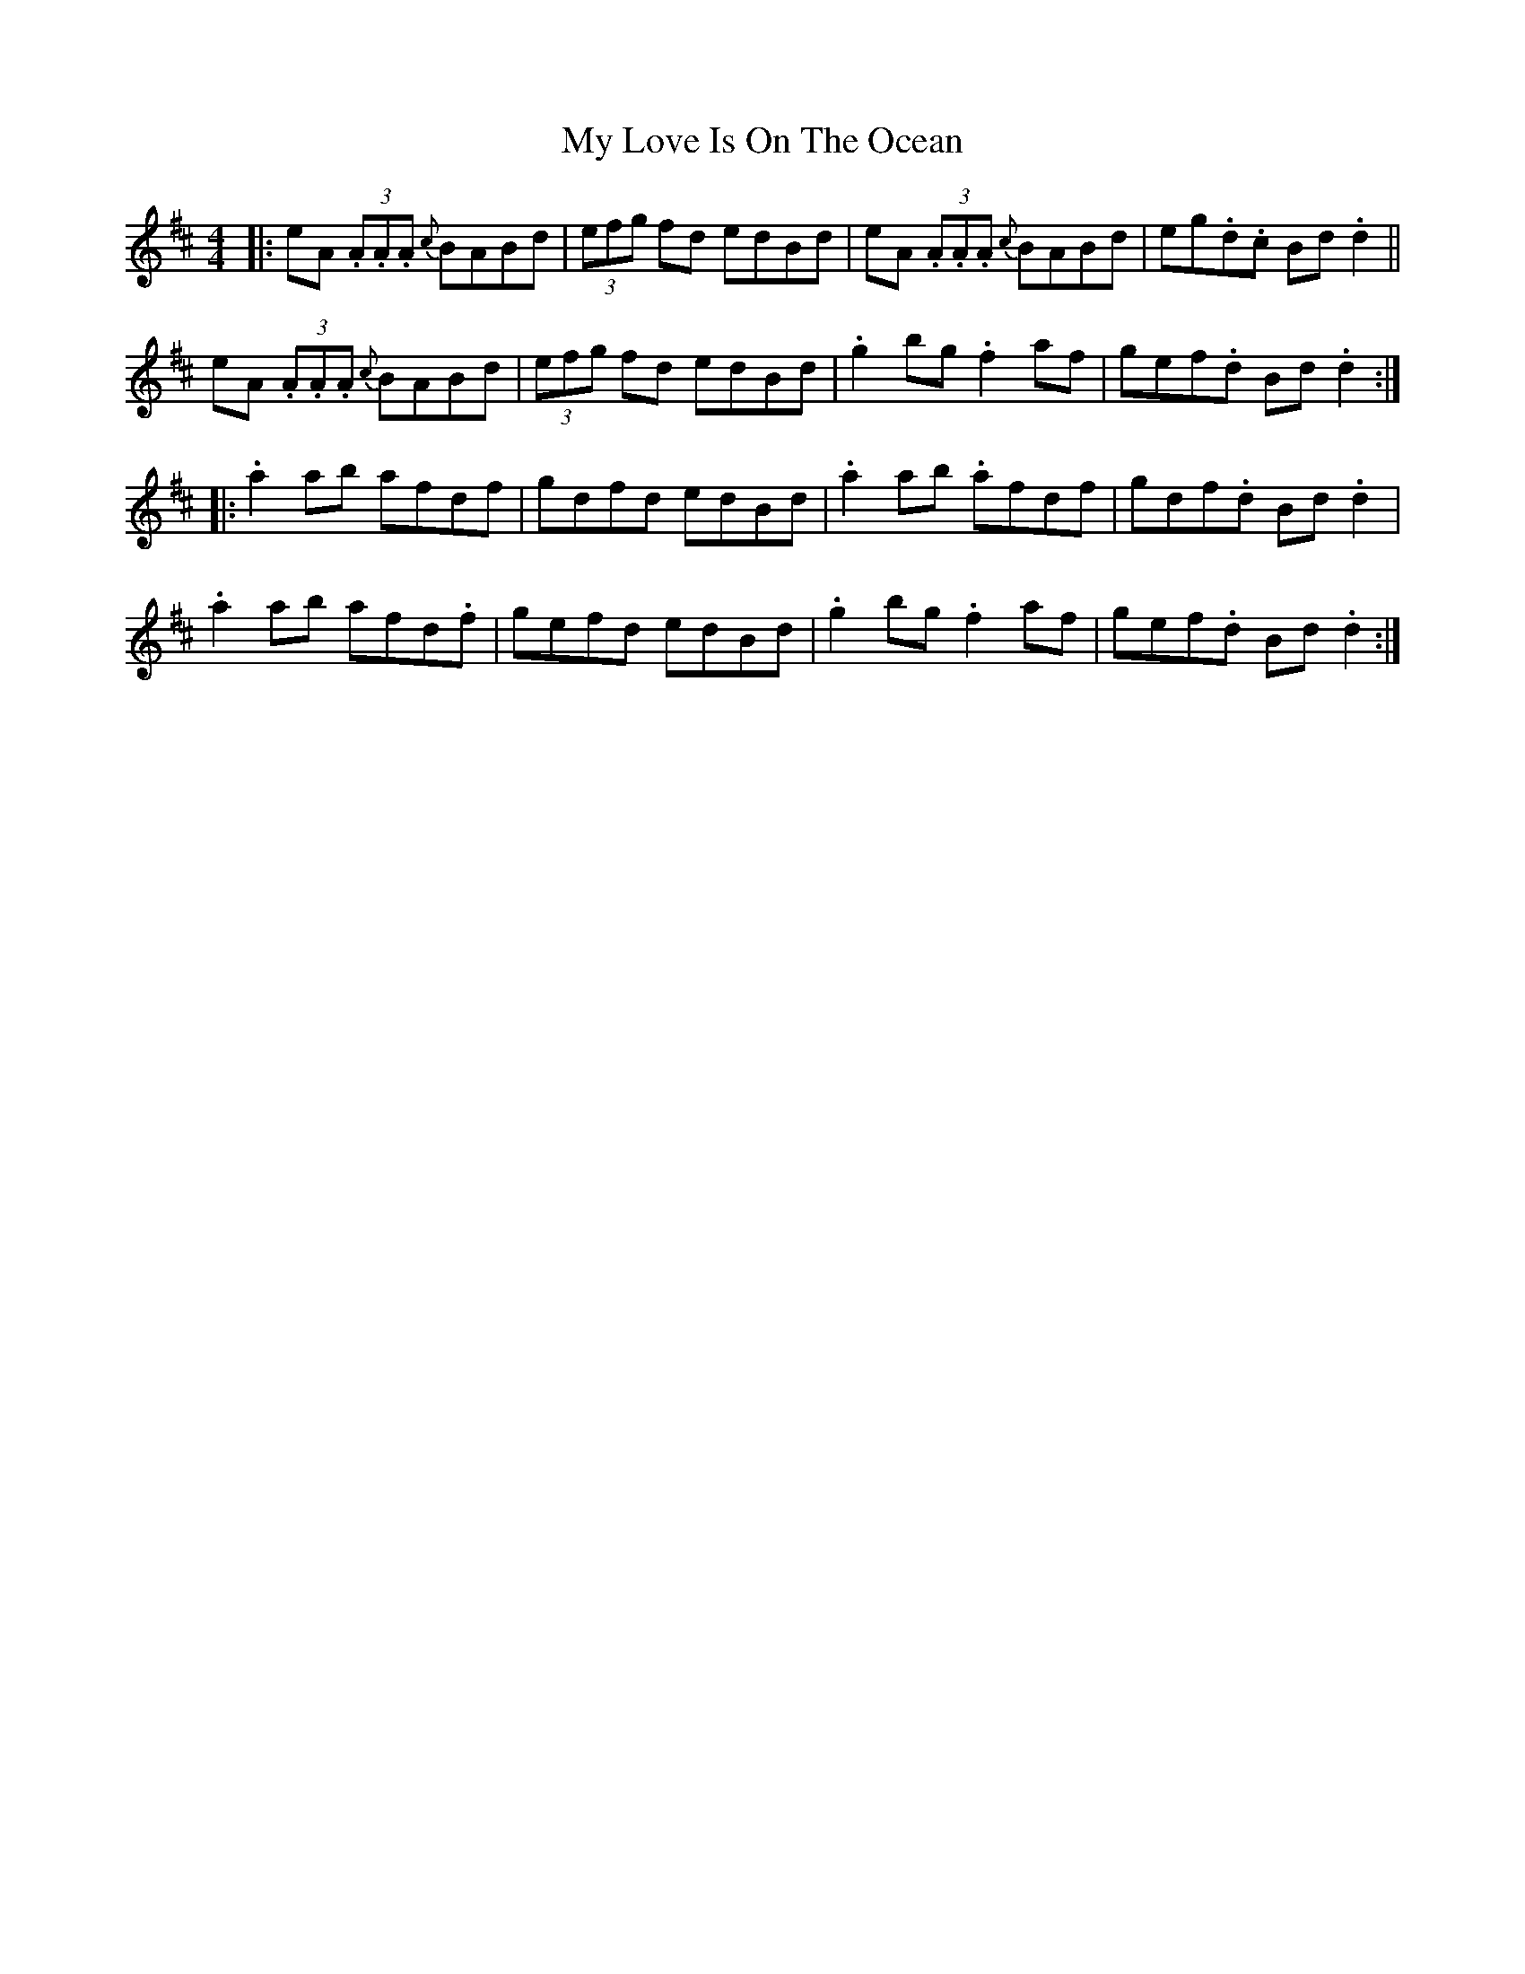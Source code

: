X: 28793
T: My Love Is On The Ocean
R: reel
M: 4/4
K: Amixolydian
|:eA (3.A.A.A {c}BABd|(3efg fd edBd|eA (3.A.A.A {c}BABd|eg.d.c Bd.d2||
eA (3.A.A.A {c}BABd|(3efg fd edBd|.g2bg .f2af|gef.d Bd.d2:|
|:.a2ab afdf|gdfd edBd|.a2ab .afdf|gdf.d Bd.d2|
.a2ab afd.f|gefd edBd|.g2bg .f2af|gef.d Bd.d2:|

